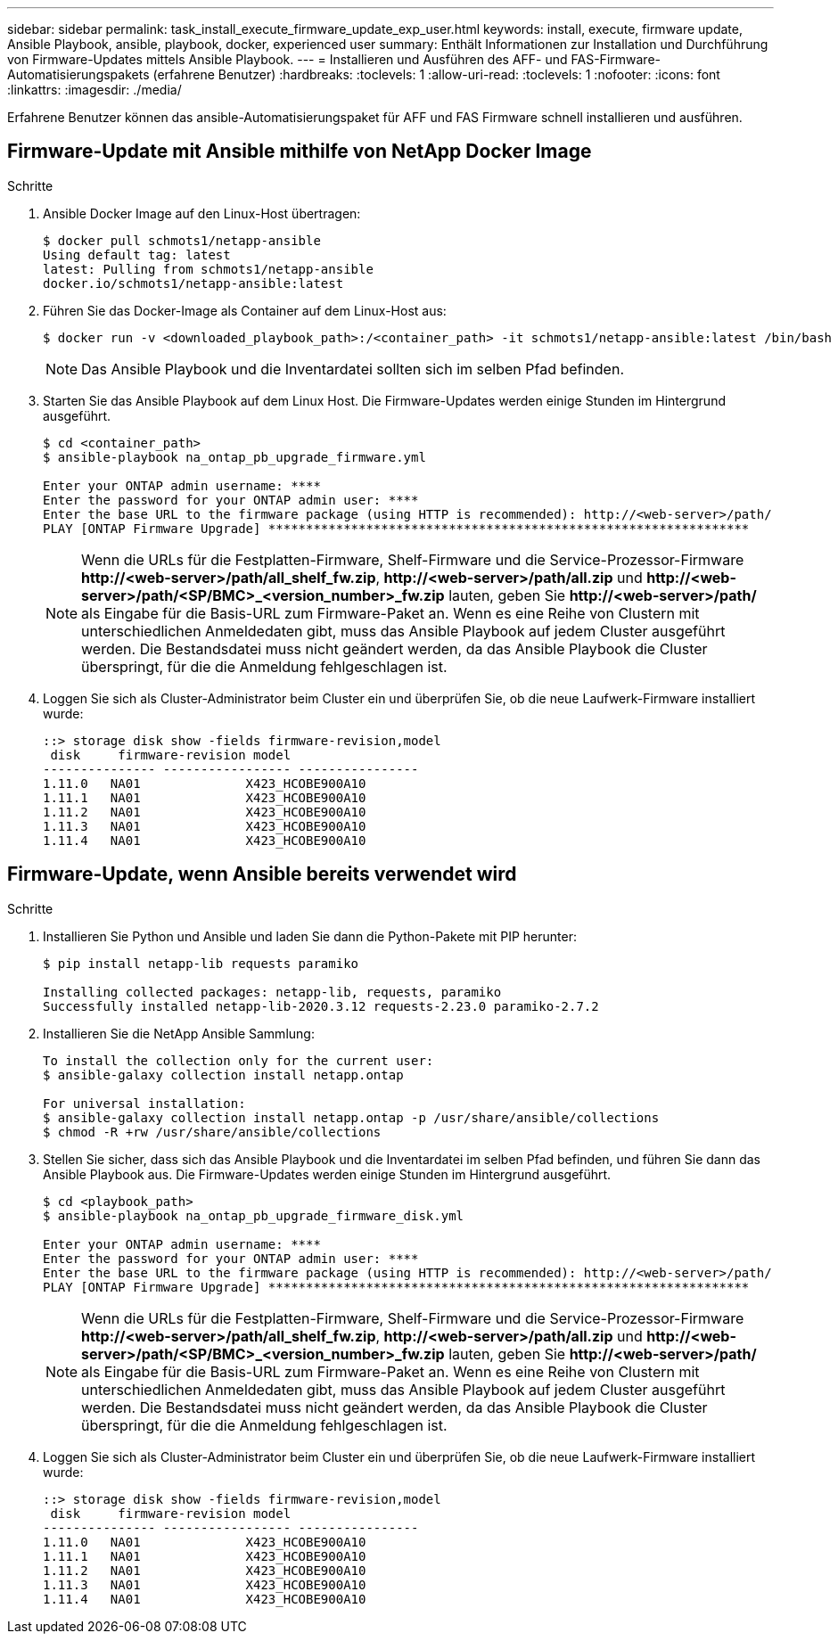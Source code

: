 ---
sidebar: sidebar 
permalink: task_install_execute_firmware_update_exp_user.html 
keywords: install, execute, firmware update, Ansible Playbook, ansible, playbook, docker, experienced user 
summary: Enthält Informationen zur Installation und Durchführung von Firmware-Updates mittels Ansible Playbook. 
---
= Installieren und Ausführen des AFF- und FAS-Firmware-Automatisierungspakets (erfahrene Benutzer)
:hardbreaks:
:toclevels: 1
:allow-uri-read: 
:toclevels: 1
:nofooter: 
:icons: font
:linkattrs: 
:imagesdir: ./media/


[role="lead"]
Erfahrene Benutzer können das ansible-Automatisierungspaket für AFF und FAS Firmware schnell installieren und ausführen.



== Firmware-Update mit Ansible mithilfe von NetApp Docker Image

.Schritte
. Ansible Docker Image auf den Linux-Host übertragen:
+
[listing]
----
$ docker pull schmots1/netapp-ansible
Using default tag: latest
latest: Pulling from schmots1/netapp-ansible
docker.io/schmots1/netapp-ansible:latest
----
. Führen Sie das Docker-Image als Container auf dem Linux-Host aus:
+
[listing]
----
$ docker run -v <downloaded_playbook_path>:/<container_path> -it schmots1/netapp-ansible:latest /bin/bash
----
+

NOTE: Das Ansible Playbook und die Inventardatei sollten sich im selben Pfad befinden.

. Starten Sie das Ansible Playbook auf dem Linux Host. Die Firmware-Updates werden einige Stunden im Hintergrund ausgeführt.
+
[listing]
----
$ cd <container_path>
$ ansible-playbook na_ontap_pb_upgrade_firmware.yml

Enter your ONTAP admin username: ****
Enter the password for your ONTAP admin user: ****
Enter the base URL to the firmware package (using HTTP is recommended): http://<web-server>/path/
PLAY [ONTAP Firmware Upgrade] ****************************************************************
----
+

NOTE: Wenn die URLs für die Festplatten-Firmware, Shelf-Firmware und die Service-Prozessor-Firmware *\http://<web-server>/path/all_shelf_fw.zip*, *\http://<web-server>/path/all.zip* und *\http://<web-server>/path/<SP/BMC>_<version_number>_fw.zip* lauten, geben Sie *\http://<web-server>/path/* als Eingabe für die Basis-URL zum Firmware-Paket an. Wenn es eine Reihe von Clustern mit unterschiedlichen Anmeldedaten gibt, muss das Ansible Playbook auf jedem Cluster ausgeführt werden. Die Bestandsdatei muss nicht geändert werden, da das Ansible Playbook die Cluster überspringt, für die die Anmeldung fehlgeschlagen ist.

. Loggen Sie sich als Cluster-Administrator beim Cluster ein und überprüfen Sie, ob die neue Laufwerk-Firmware installiert wurde:
+
[listing]
----
::> storage disk show -fields firmware-revision,model
 disk     firmware-revision model
--------------- ----------------- ----------------
1.11.0   NA01              X423_HCOBE900A10
1.11.1   NA01              X423_HCOBE900A10
1.11.2   NA01              X423_HCOBE900A10
1.11.3   NA01              X423_HCOBE900A10
1.11.4   NA01              X423_HCOBE900A10
----




== Firmware-Update, wenn Ansible bereits verwendet wird

.Schritte
. Installieren Sie Python und Ansible und laden Sie dann die Python-Pakete mit PIP herunter:
+
[listing]
----
$ pip install netapp-lib requests paramiko

Installing collected packages: netapp-lib, requests, paramiko
Successfully installed netapp-lib-2020.3.12 requests-2.23.0 paramiko-2.7.2
----
. Installieren Sie die NetApp Ansible Sammlung:
+
[listing]
----
To install the collection only for the current user:
$ ansible-galaxy collection install netapp.ontap

For universal installation:
$ ansible-galaxy collection install netapp.ontap -p /usr/share/ansible/collections
$ chmod -R +rw /usr/share/ansible/collections
----
. Stellen Sie sicher, dass sich das Ansible Playbook und die Inventardatei im selben Pfad befinden, und führen Sie dann das Ansible Playbook aus. Die Firmware-Updates werden einige Stunden im Hintergrund ausgeführt.
+
[listing]
----
$ cd <playbook_path>
$ ansible-playbook na_ontap_pb_upgrade_firmware_disk.yml

Enter your ONTAP admin username: ****
Enter the password for your ONTAP admin user: ****
Enter the base URL to the firmware package (using HTTP is recommended): http://<web-server>/path/
PLAY [ONTAP Firmware Upgrade] ****************************************************************
----
+

NOTE: Wenn die URLs für die Festplatten-Firmware, Shelf-Firmware und die Service-Prozessor-Firmware *\http://<web-server>/path/all_shelf_fw.zip*, *\http://<web-server>/path/all.zip* und *\http://<web-server>/path/<SP/BMC>_<version_number>_fw.zip* lauten, geben Sie *\http://<web-server>/path/* als Eingabe für die Basis-URL zum Firmware-Paket an. Wenn es eine Reihe von Clustern mit unterschiedlichen Anmeldedaten gibt, muss das Ansible Playbook auf jedem Cluster ausgeführt werden. Die Bestandsdatei muss nicht geändert werden, da das Ansible Playbook die Cluster überspringt, für die die Anmeldung fehlgeschlagen ist.

. Loggen Sie sich als Cluster-Administrator beim Cluster ein und überprüfen Sie, ob die neue Laufwerk-Firmware installiert wurde:
+
[listing]
----
::> storage disk show -fields firmware-revision,model
 disk     firmware-revision model
--------------- ----------------- ----------------
1.11.0   NA01              X423_HCOBE900A10
1.11.1   NA01              X423_HCOBE900A10
1.11.2   NA01              X423_HCOBE900A10
1.11.3   NA01              X423_HCOBE900A10
1.11.4   NA01              X423_HCOBE900A10
----

